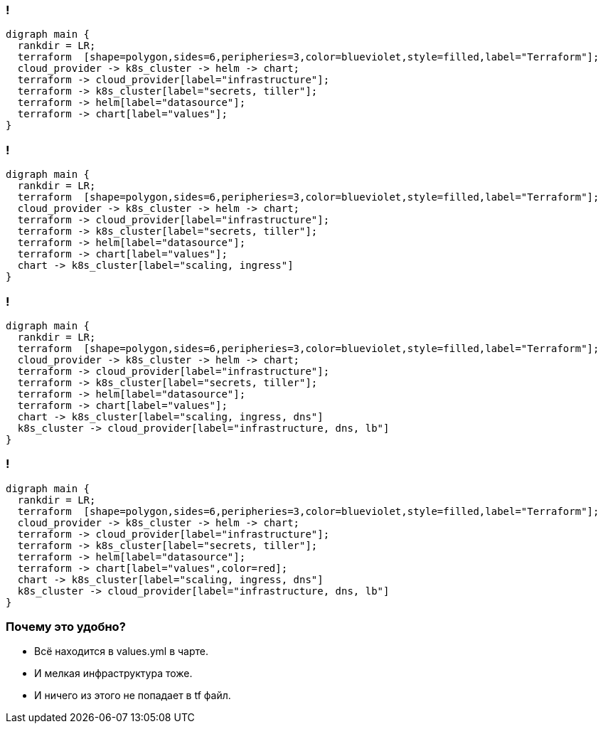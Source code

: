 === !
["graphviz", "terraform_kubernetes", "png"]
---------------------------------------------------------------------
digraph main {
  rankdir = LR;
  terraform  [shape=polygon,sides=6,peripheries=3,color=blueviolet,style=filled,label="Terraform"];
  cloud_provider -> k8s_cluster -> helm -> chart;
  terraform -> cloud_provider[label="infrastructure"];
  terraform -> k8s_cluster[label="secrets, tiller"];
  terraform -> helm[label="datasource"];
  terraform -> chart[label="values"];
}
---------------------------------------------------------------------

=== !
["graphviz", "terraform_kubernetes1", "png"]
---------------------------------------------------------------------
digraph main {
  rankdir = LR;
  terraform  [shape=polygon,sides=6,peripheries=3,color=blueviolet,style=filled,label="Terraform"];
  cloud_provider -> k8s_cluster -> helm -> chart;
  terraform -> cloud_provider[label="infrastructure"];
  terraform -> k8s_cluster[label="secrets, tiller"];
  terraform -> helm[label="datasource"];
  terraform -> chart[label="values"];
  chart -> k8s_cluster[label="scaling, ingress"]
}
---------------------------------------------------------------------

=== !
["graphviz", "terraform_kubernetes2", "png"]
---------------------------------------------------------------------
digraph main {
  rankdir = LR;
  terraform  [shape=polygon,sides=6,peripheries=3,color=blueviolet,style=filled,label="Terraform"];
  cloud_provider -> k8s_cluster -> helm -> chart;
  terraform -> cloud_provider[label="infrastructure"];
  terraform -> k8s_cluster[label="secrets, tiller"];
  terraform -> helm[label="datasource"];
  terraform -> chart[label="values"];
  chart -> k8s_cluster[label="scaling, ingress, dns"]
  k8s_cluster -> cloud_provider[label="infrastructure, dns, lb"]
}
---------------------------------------------------------------------

=== !
["graphviz", "terraform_kubernetes3", "png"]
---------------------------------------------------------------------
digraph main {
  rankdir = LR;
  terraform  [shape=polygon,sides=6,peripheries=3,color=blueviolet,style=filled,label="Terraform"];
  cloud_provider -> k8s_cluster -> helm -> chart;
  terraform -> cloud_provider[label="infrastructure"];
  terraform -> k8s_cluster[label="secrets, tiller"];
  terraform -> helm[label="datasource"];
  terraform -> chart[label="values",color=red];
  chart -> k8s_cluster[label="scaling, ingress, dns"]
  k8s_cluster -> cloud_provider[label="infrastructure, dns, lb"]
}
---------------------------------------------------------------------

=== Почему это удобно?
[%step]
* Всё находится в values.yml в чарте.
* И мелкая инфраструктура тоже.
* И ничего из этого не попадает в tf файл.
